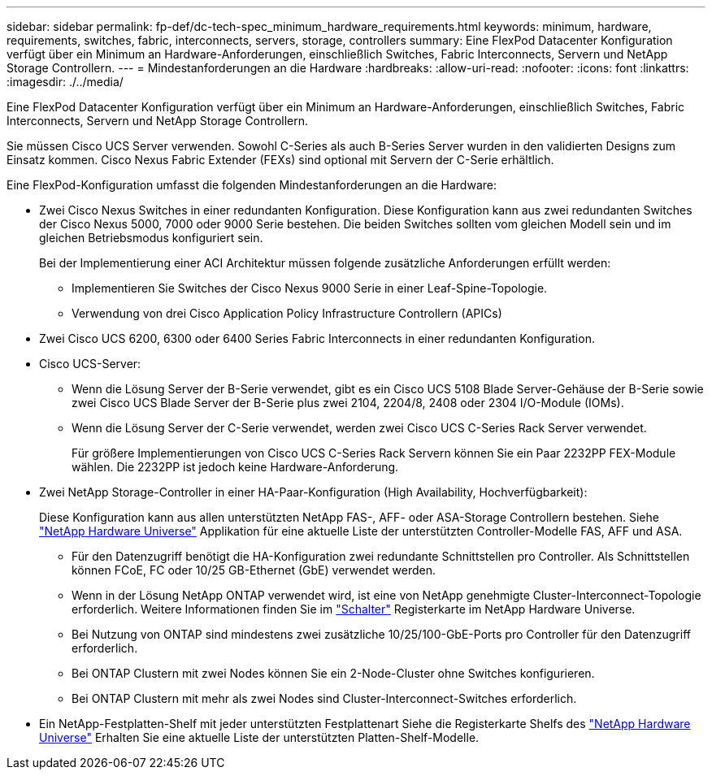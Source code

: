 ---
sidebar: sidebar 
permalink: fp-def/dc-tech-spec_minimum_hardware_requirements.html 
keywords: minimum, hardware, requirements, switches, fabric, interconnects, servers, storage, controllers 
summary: Eine FlexPod Datacenter Konfiguration verfügt über ein Minimum an Hardware-Anforderungen, einschließlich Switches, Fabric Interconnects, Servern und NetApp Storage Controllern. 
---
= Mindestanforderungen an die Hardware
:hardbreaks:
:allow-uri-read: 
:nofooter: 
:icons: font
:linkattrs: 
:imagesdir: ./../media/


[role="lead"]
Eine FlexPod Datacenter Konfiguration verfügt über ein Minimum an Hardware-Anforderungen, einschließlich Switches, Fabric Interconnects, Servern und NetApp Storage Controllern.

Sie müssen Cisco UCS Server verwenden. Sowohl C-Series als auch B-Series Server wurden in den validierten Designs zum Einsatz kommen. Cisco Nexus Fabric Extender (FEXs) sind optional mit Servern der C-Serie erhältlich.

Eine FlexPod-Konfiguration umfasst die folgenden Mindestanforderungen an die Hardware:

* Zwei Cisco Nexus Switches in einer redundanten Konfiguration. Diese Konfiguration kann aus zwei redundanten Switches der Cisco Nexus 5000, 7000 oder 9000 Serie bestehen. Die beiden Switches sollten vom gleichen Modell sein und im gleichen Betriebsmodus konfiguriert sein.
+
Bei der Implementierung einer ACI Architektur müssen folgende zusätzliche Anforderungen erfüllt werden:

+
** Implementieren Sie Switches der Cisco Nexus 9000 Serie in einer Leaf-Spine-Topologie.
** Verwendung von drei Cisco Application Policy Infrastructure Controllern (APICs)


* Zwei Cisco UCS 6200, 6300 oder 6400 Series Fabric Interconnects in einer redundanten Konfiguration.
* Cisco UCS-Server:
+
** Wenn die Lösung Server der B-Serie verwendet, gibt es ein Cisco UCS 5108 Blade Server-Gehäuse der B-Serie sowie zwei Cisco UCS Blade Server der B-Serie plus zwei 2104, 2204/8, 2408 oder 2304 I/O-Module (IOMs).
** Wenn die Lösung Server der C-Serie verwendet, werden zwei Cisco UCS C-Series Rack Server verwendet.
+
Für größere Implementierungen von Cisco UCS C-Series Rack Servern können Sie ein Paar 2232PP FEX-Module wählen. Die 2232PP ist jedoch keine Hardware-Anforderung.



* Zwei NetApp Storage-Controller in einer HA-Paar-Konfiguration (High Availability, Hochverfügbarkeit):
+
Diese Konfiguration kann aus allen unterstützten NetApp FAS-, AFF- oder ASA-Storage Controllern bestehen. Siehe https://hwu.netapp.com/["NetApp Hardware Universe"^] Applikation für eine aktuelle Liste der unterstützten Controller-Modelle FAS, AFF und ASA.

+
** Für den Datenzugriff benötigt die HA-Konfiguration zwei redundante Schnittstellen pro Controller. Als Schnittstellen können FCoE, FC oder 10/25 GB-Ethernet (GbE) verwendet werden.
** Wenn in der Lösung NetApp ONTAP verwendet wird, ist eine von NetApp genehmigte Cluster-Interconnect-Topologie erforderlich. Weitere Informationen finden Sie im https://hwu.netapp.com/Switch/Index["Schalter"^] Registerkarte im NetApp Hardware Universe.
** Bei Nutzung von ONTAP sind mindestens zwei zusätzliche 10/25/100-GbE-Ports pro Controller für den Datenzugriff erforderlich.
** Bei ONTAP Clustern mit zwei Nodes können Sie ein 2-Node-Cluster ohne Switches konfigurieren.
** Bei ONTAP Clustern mit mehr als zwei Nodes sind Cluster-Interconnect-Switches erforderlich.


* Ein NetApp-Festplatten-Shelf mit jeder unterstützten Festplattenart Siehe die Registerkarte Shelfs des link:https://hwu.netapp.com/Shelves/Index?osTypeId=2032["NetApp Hardware Universe"^] Erhalten Sie eine aktuelle Liste der unterstützten Platten-Shelf-Modelle.

